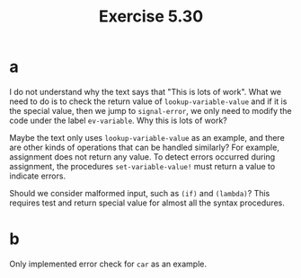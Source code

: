 #+title: Exercise 5.30

* a

I do not understand why the text says that "This is lots of
work". What we need to do is to check the return value of
~lookup-variable-value~ and if it is the special value, then we jump to
~signal-error~, we only need to modify the code under the label
~ev-variable~. Why this is lots of work?

Maybe the text only uses ~lookup-variable-value~ as an example, and
there are other kinds of operations that can be handled similarly? For
example, assignment does not return any value. To detect errors
occurred during assignment, the procedures ~set-variable-value!~ must
return a value to indicate errors.

Should we consider malformed input, such as ~(if)~ and ~(lambda)~?  This
requires test and return special value for almost all the syntax
procedures.

* b

Only implemented error check for ~car~ as an example.
